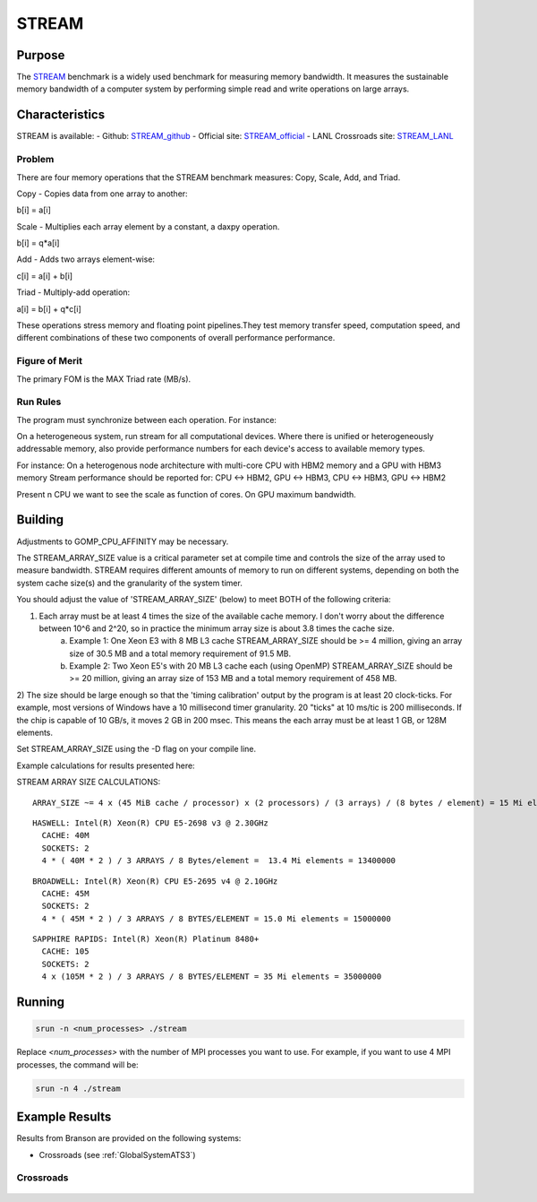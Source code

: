 ******
STREAM
******

Purpose
=======

The `STREAM <https://github.com/jeffhammond/STREAM>`_ benchmark is a widely used benchmark for measuring memory bandwidth. It measures the sustainable memory bandwidth of a computer system by performing simple read and write operations on large arrays.

Characteristics
===============

STREAM is available:
- Github: `STREAM_github <https://github.com/jeffhammond/STREAM>`_ 
- Official site: `STREAM_official <https://www.cs.virginia.edu/stream/>`_
- LANL Crossroads site: `STREAM_LANL <https://www.lanl.gov/projects/crossroads/_assets/docs/micro/stream-bench-crossroads-v1.0.0.tgz>`_

Problem
-------

There are four memory operations that the STREAM benchmark measures: Copy, Scale, Add, and Triad.

Copy - Copies data from one array to another:

.. math:: 

b[i] = a[i]

Scale - Multiplies each array element by a constant, a daxpy operation.

.. math::

b[i] = q*a[i]

Add - Adds two arrays element-wise:

.. math::

c[i] = a[i] + b[i]

Triad - Multiply-add operation:

.. math::

a[i] = b[i] + q*c[i]

These operations stress memory and floating point pipelines.They test memory transfer speed, computation speed, and different combinations of these two components of overall performance performance.

Figure of Merit
---------------

The primary FOM is the MAX Triad rate (MB/s).

Run Rules
---------

The program must synchronize between each operation. For instance:

On a heterogeneous system, run stream for all computational devices. Where there is unified or heterogeneously addressable memory, also provide performance numbers for each device's access to available memory types.


For instance:
On a heterogenous node architecture with multi-core CPU with HBM2 memory and a GPU with HBM3 memory Stream performance should be reported for: CPU <-> HBM2, GPU <-> HBM3, CPU <-> HBM3, GPU <-> HBM2

Present n CPU we want to see the scale as function of cores. On GPU maximum bandwidth.


Building
========

Adjustments to GOMP_CPU_AFFINITY may be necessary.

The STREAM_ARRAY_SIZE value is a critical parameter set at compile time and controls the size of the array used to measure bandwidth. STREAM requires different amounts of memory to run on different systems, depending on both the system cache size(s) and the granularity of the system timer.

You should adjust the value of 'STREAM_ARRAY_SIZE' (below) to meet BOTH of the following criteria:

1) Each array must be at least 4 times the size of the available cache memory. I don't worry about the difference between 10^6 and 2^20, so in practice the minimum array size is about 3.8 times the cache size.
    (a) Example 1: One Xeon E3 with 8 MB L3 cache STREAM_ARRAY_SIZE should be >= 4 million, giving an array size of 30.5 MB and a total memory requirement of 91.5 MB.
    (b) Example 2: Two Xeon E5's with 20 MB L3 cache each (using OpenMP) STREAM_ARRAY_SIZE should be >= 20 million, giving an array size of 153 MB and a total memory requirement of 458 MB.
2) The size should be large enough so that the 'timing calibration' output by the program is at least 20 clock-ticks.
For example, most versions of Windows have a 10 millisecond timer granularity.  20 "ticks" at 10 ms/tic is 200 milliseconds. If the chip is capable of 10 GB/s, it moves 2 GB in 200 msec. This means the each array must be at least 1 GB, or 128M elements.

Set STREAM_ARRAY_SIZE using the -D flag on your compile line.

Example calculations for results presented here:

STREAM ARRAY SIZE CALCULATIONS:

::

 ARRAY_SIZE ~= 4 x (45 MiB cache / processor) x (2 processors) / (3 arrays) / (8 bytes / element) = 15 Mi elements = 15000000

::

  HASWELL: Intel(R) Xeon(R) CPU E5-2698 v3 @ 2.30GHz
    CACHE: 40M
    SOCKETS: 2
    4 * ( 40M * 2 ) / 3 ARRAYS / 8 Bytes/element =  13.4 Mi elements = 13400000 

::

  BROADWELL: Intel(R) Xeon(R) CPU E5-2695 v4 @ 2.10GHz
    CACHE: 45M
    SOCKETS: 2
    4 * ( 45M * 2 ) / 3 ARRAYS / 8 BYTES/ELEMENT = 15.0 Mi elements = 15000000

::

  SAPPHIRE RAPIDS: Intel(R) Xeon(R) Platinum 8480+
    CACHE: 105
    SOCKETS: 2
    4 x (105M * 2 ) / 3 ARRAYS / 8 BYTES/ELEMENT = 35 Mi elements = 35000000

Running
=======

.. code-block:: bash

  srun -n <num_processes> ./stream

Replace `<num_processes>` with the number of MPI processes you want to use. For example, if you want to use 4 MPI processes, the command will be:

.. code-block:: bash

  srun -n 4 ./stream

Example Results
===============
Results from Branson are provided on the following systems:

* Crossroads (see :ref:`GlobalSystemATS3`)

Crossroads
----------

.. csv-table:: STREAM microbenchmark bandwidth measurement
   :file: stream-xrds_ats5cce-cray-mpich.csv
   :align: center
   :widths: 10, 10, 10
   :header-rows: 1

.. figure:: stream_cpu_ats3.png
   :align: center
   :scale: 50%
   :alt: STREAM microbenchmark bandwidth measurement
